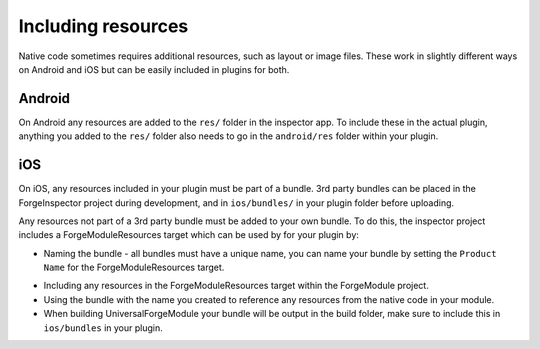 .. _native_plugins_including_resources:

Including resources
===================

Native code sometimes requires additional resources, such as layout or image files. These work in slightly different ways on Android and iOS but can be easily included in plugins for both.

Android
-------

On Android any resources are added to the ``res/`` folder in the inspector app. To include these in the actual plugin, anything you added to the ``res/`` folder also needs to go in the ``android/res`` folder within your plugin.

iOS
---

On iOS, any resources included in your plugin must be part of a bundle. 3rd party bundles can be placed in the ForgeInspector project during development, and in ``ios/bundles/`` in your plugin folder before uploading.

Any resources not part of a 3rd party bundle must be added to your own bundle. To do this, the inspector project includes a ForgeModuleResources target which can be used by for your plugin by:

* Naming the bundle - all bundles must have a unique name, you can name your bundle by setting the ``Product Name`` for the ForgeModuleResources target.

.. image:: /_static/images/plugin-set-bundle-name.png

* Including any resources in the ForgeModuleResources target within the ForgeModule project.
* Using the bundle with the name you created to reference any resources from the native code in your module.
* When building UniversalForgeModule your bundle will be output in the build folder, make sure to include this in ``ios/bundles`` in your plugin.
